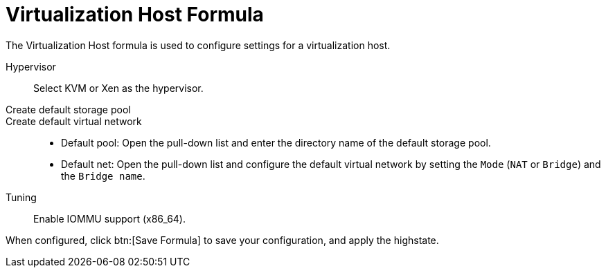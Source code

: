 [[virt-host-formula]]
= Virtualization Host Formula

The Virtualization Host formula is used to configure settings for a virtualization host.

Hypervisor::
Select KVM or Xen as the hypervisor.

Create default storage pool::

Create default virtual network::
+

* Default pool:
  Open the pull-down list and enter the directory name of the default storage pool.
* Default net:
  Open the pull-down list and configure the default virtual network by setting the [guimenu]``Mode`` ([literal]``NAT`` or [literal]``Bridge``) and the [guimenu]``Bridge name``.

Tuning::
Enable IOMMU support (x86_64).

When configured, click btn:[Save Formula] to save your configuration, and apply the highstate.
